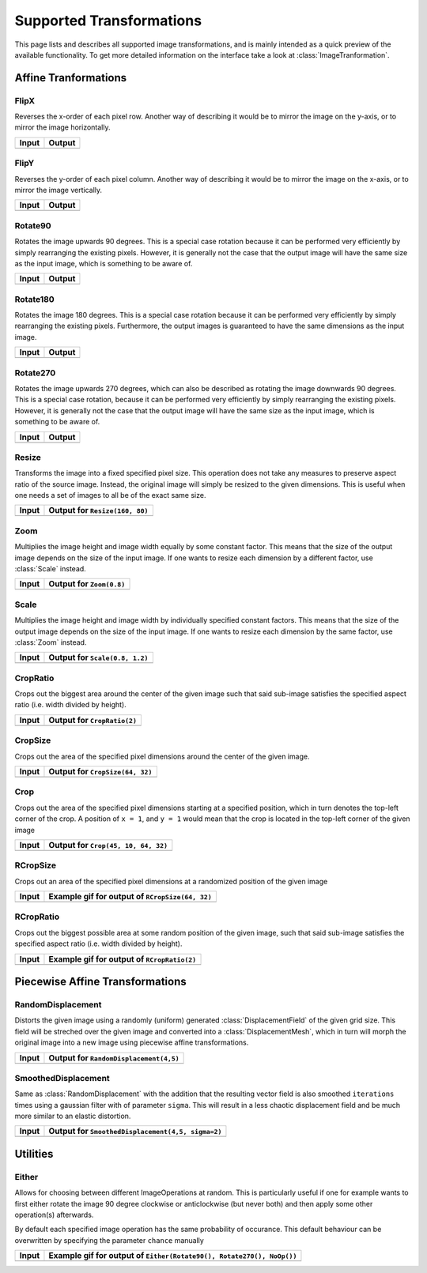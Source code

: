 Supported Transformations
==========================

This page lists and describes all supported image transformations,
and is mainly intended as a quick preview of the available
functionality. To get more detailed information on the interface
take a look at :class:`ImageTranformation`.

Affine Tranformations
----------------------

FlipX
******

.. class:: FlipX

   Reverses the x-order of each pixel row. Another way of describing
   it would be to mirror the image on the y-axis, or to mirror the
   image horizontally.

+------------------------------------------------+------------------------------------------------+
| Input                                          | Output                                         |
+================================================+================================================+
| .. image:: ../../test/refimg/testimage.png     | .. image:: ../../test/refimg/FlipX.png         |
+------------------------------------------------+------------------------------------------------+

FlipY
******

.. class:: FlipY

   Reverses the y-order of each pixel column. Another way of
   describing it would be to mirror the image on the x-axis, or to
   mirror the image vertically.

+------------------------------------------------+------------------------------------------------+
| Input                                          | Output                                         |
+================================================+================================================+
| .. image:: ../../test/refimg/testimage.png     | .. image:: ../../test/refimg/FlipY.png         |
+------------------------------------------------+------------------------------------------------+

Rotate90
*********

.. class:: Rotate90

   Rotates the image upwards 90 degrees. This is a special case
   rotation because it can be performed very efficiently by simply
   rearranging the existing pixels. However, it is generally not the
   case that the output image will have the same size as the input
   image, which is something to be aware of.

+------------------------------------------------+------------------------------------------------+
| Input                                          | Output                                         |
+================================================+================================================+
| .. image:: ../../test/refimg/testimage.png     | .. image:: ../../test/refimg/Rotate90.png      |
+------------------------------------------------+------------------------------------------------+

Rotate180
**********

.. class:: Rotate180

   Rotates the image 180 degrees. This is a special case rotation
   because it can be performed very efficiently by simply rearranging
   the existing pixels. Furthermore, the output images is guaranteed
   to have the same dimensions as the input image.

+------------------------------------------------+------------------------------------------------+
| Input                                          | Output                                         |
+================================================+================================================+
| .. image:: ../../test/refimg/testimage.png     | .. image:: ../../test/refimg/Rotate180.png     |
+------------------------------------------------+------------------------------------------------+

Rotate270
**********

.. class:: Rotate270

   Rotates the image upwards 270 degrees, which can also be described
   as rotating the image downwards 90 degrees. This is a special case
   rotation, because it can be performed very efficiently by simply
   rearranging the existing pixels. However, it is generally not the
   case that the output image will have the same size as the input
   image, which is something to be aware of.

+------------------------------------------------+------------------------------------------------+
| Input                                          | Output                                         |
+================================================+================================================+
| .. image:: ../../test/refimg/testimage.png     | .. image:: ../../test/refimg/Rotate270.png     |
+------------------------------------------------+------------------------------------------------+

Resize
*******

.. class:: Resize

   Transforms the image into a fixed specified pixel size. This
   operation does not take any measures to preserve aspect ratio
   of the source image. Instead, the original image will simply be
   resized to the given dimensions. This is useful when one needs a
   set of images to all be of the exact same size.

   .. attribute:: width

      The width in pixel of the output image

   .. attribute:: height

      The height in pixel of the output image

+------------------------------------------------+------------------------------------------------+
| Input                                          | Output for ``Resize(160, 80)``                 |
+================================================+================================================+
| .. image:: ../../test/refimg/testimage.png     | .. image:: ../../test/refimg/Resize.png        |
+------------------------------------------------+------------------------------------------------+

Zoom
*****

.. class:: Zoom

   Multiplies the image height and image width equally by some
   constant factor. This means that the size of the output image
   depends on the size of the input image. If one wants to resize
   each dimension by a different factor, use :class:`Scale` instead.

   .. attribute:: factor

      The constant factor that should be used to scale both width
      and height of the output image

+------------------------------------------------+------------------------------------------------+
| Input                                          | Output for ``Zoom(0.8)``                       |
+================================================+================================================+
| .. image:: ../../test/refimg/testimage.png     | .. image:: ../../test/refimg/Zoom08.png        |
+------------------------------------------------+------------------------------------------------+

Scale
******

.. class:: Scale

   Multiplies the image height and image width by individually specified
   constant factors. This means that the size of the output image
   depends on the size of the input image. If one wants to resize
   each dimension by the same factor, use :class:`Zoom` instead.

   .. attribute:: width

      The constant factor that should be used to scale the width of
      the output image

   .. attribute:: height

      The constant factor that should be used to scale the height of
      the output image

+------------------------------------------------+------------------------------------------------+
| Input                                          | Output for ``Scale(0.8, 1.2)``                 |
+================================================+================================================+
| .. image:: ../../test/refimg/testimage.png     | .. image:: ../../test/refimg/Scale_x.png       |
+------------------------------------------------+------------------------------------------------+

CropRatio
**********

.. class:: CropRatio

   Crops out the biggest area around the center of the given image
   such that said sub-image satisfies the specified aspect ratio
   (i.e. width divided by height).

   .. attribute:: ratio

      The ratio of image height to image width that the output image
      should satisfy

+------------------------------------------------+------------------------------------------------+
| Input                                          | Output for ``CropRatio(2)``                    |
+================================================+================================================+
| .. image:: ../../test/refimg/testimage.png     | .. image:: ../../test/refimg/CropRatio2to1.png |
+------------------------------------------------+------------------------------------------------+

CropSize
*********

.. class:: CropSize

   Crops out the area of the specified pixel dimensions
   around the center of the given image.

   .. attribute:: width

      The desired width or the cropped out sub-image in pixels

   .. attribute:: height

      The desired height or the cropped out sub-image in pixels

+------------------------------------------------+------------------------------------------------+
| Input                                          | Output for ``CropSize(64, 32)``                |
+================================================+================================================+
| .. image:: ../../test/refimg/testimage.png     | .. image:: ../../test/refimg/CropSize.png      |
+------------------------------------------------+------------------------------------------------+

Crop
*****

.. class:: Crop

   Crops out the area of the specified pixel dimensions starting
   at a specified position, which in turn denotes the top-left corner
   of the crop. A position of ``x = 1``, and ``y = 1`` would mean that
   the crop is located in the top-left corner of the given image

   .. attribute:: x

      The horizontal offset of the top left corner of the window
      that should be cropped out

   .. attribute:: y

      The vertical offset of the top left corner of the window
      that should be cropped out

   .. attribute:: width

      The desired width or the cropped out sub-image in pixels

   .. attribute:: height

      The desired height or the cropped out sub-image in pixels

+------------------------------------------------+------------------------------------------------+
| Input                                          | Output for ``Crop(45, 10, 64, 32)``            |
+================================================+================================================+
| .. image:: ../../test/refimg/testimage.png     | .. image:: ../../test/refimg/Crop.png          |
+------------------------------------------------+------------------------------------------------+

RCropSize
**********

.. class:: RCropSize

   Crops out an area of the specified pixel dimensions
   at a randomized position of the given image

   .. attribute:: width

      The desired width or the cropped out sub-image in pixels

   .. attribute:: height

      The desired height or the cropped out sub-image in pixels

+------------------------------------------------+------------------------------------------------------------------------------------------------------------------+
| Input                                          | Example gif for output of ``RCropSize(64, 32)``                                                                  |
+================================================+==================================================================================================================+
| .. image:: ../../test/refimg/testimage.png     | .. image:: https://cloud.githubusercontent.com/assets/10854026/16313007/7cf77b18-3977-11e6-8677-7c465b18ea87.gif |
+------------------------------------------------+------------------------------------------------------------------------------------------------------------------+

RCropRatio
***********

.. class:: RCropRatio

   Crops out the biggest possible area at some random position
   of the given image, such that said sub-image satisfies the
   specified aspect ratio (i.e. width divided by height).

   .. attribute:: ratio

      The ratio of image height to image width that the output
      image should satisfy

+------------------------------------------------+------------------------------------------------------------------------------------------------------------------+
| Input                                          | Example gif for output of ``RCropRatio(2)``                                                                      |
+================================================+==================================================================================================================+
| .. image:: ../../test/refimg/testimage.png     | .. image:: https://cloud.githubusercontent.com/assets/10854026/16313006/7ceccc54-3977-11e6-9cef-e17f82f58c0f.gif |
+------------------------------------------------+------------------------------------------------------------------------------------------------------------------+


Piecewise Affine Transformations
---------------------------------

RandomDisplacement
*******************

.. class:: RandomDisplacement

   Distorts the given image using a randomly (uniform) generated
   :class:`DisplacementField` of the given grid size.
   This field will be streched over the given image and converted
   into a :class:`DisplacementMesh`, which in turn will morph the
   original image into a new image using piecewise affine
   transformations.

   .. attribute:: gridwidth

      The number of reference points along the horizontal dimension.

   .. attribute:: gridheight

      The number of reference points along the vertical dimensions

   .. attribute:: scale

      The scaling factor applied to both components of all
      displacement vectors. This real number effectively controls
      the length of the vectors and as such the strength of the
      distortion. A number somewhere between ``0`` and ``1`` is usually
      the most reasonable choice. Defaults to ``0.2``

   .. attribute:: static_border

      If ``true``, then all reference points along the border/frame
      of the image will remain static during the transformation.
      In other words, they will remain in the same place in the
      output image as they were in the input image, an thus only
      the inner content of the image will be distorted.
      Default to true.

   .. attribute:: normalize

      If ``true``, then both components of all displacement vectors
      will be divided by the norm of the matrix representing the
      corresponding dimension. This will have the effect that the
      displacement vector will always be scaled appropriatly to the
      size of the grid. That means that if set to ``false``, one
      usually has to choose different :attr:`scale` for
      different grid sizes. Defaults to true.

+------------------------------------------------+-----------------------------------------------------+
| Input                                          | Output for ``RandomDisplacement(4,5)``              |
+================================================+=====================================================+
| .. image:: ../../test/refimg/testimage.png     | .. image:: ../../test/refimg/RandomDisplacement.png |
+------------------------------------------------+-----------------------------------------------------+

SmoothedDisplacement
***************************

.. class:: SmoothedDisplacement

   Same as :class:`RandomDisplacement` with the addition that
   the resulting vector field is also smoothed ``iterations`` times
   using a gaussian filter with of parameter ``sigma``.
   This will result in a less chaotic displacement field and be much
   more similar to an elastic distortion.

   .. attribute:: gridwidth

      The number of reference points along the horizontal dimension.

   .. attribute:: gridheight

      The number of reference points along the vertical dimensions

   .. attribute:: scale

      The scaling factor applied to both components of all
      displacement vectors. This real number effectively controls
      the length of the vectors and as such the strength of the
      distortion. A number somewhere between ``0`` and ``1`` is usually
      the most reasonable choice. Defaults to ``0.2``.

   .. attribute:: sigma

      Sigma parameter of the gaussian filter. This parameter
      effectively controls the strength of the smoothing.
      Defaults to ``2``.

   .. attribute:: iterations

      The number of times the smoothing operation is applied to
      the :class:`DisplacementField`. This is especially useful
      if ``static_border == true`` because the border will be reset
      to zero after each pass. Thus the displacement is a little less
      aggressive towards the borders of the image than it is towards
      its center.

   .. attribute:: static_border

      If ``true``, then all reference points along the border/frame
      of the image will remain static during the transformation.
      In other words, they will remain in the same place in the
      output image as they were in the input image, an thus only
      the inner content of the image will be distorted.
      Default to true.

   .. attribute:: normalize

      If ``true``, then both components of all displacement vectors
      will be divided by the norm of the matrix representing the
      corresponding dimension. This will have the effect that the
      displacement vector will always be scaled appropriatly to the
      size of the grid. That means that if set to ``false``, one
      usually has to choose different :attr:`scale` for
      different grid sizes. Defaults to true.

+------------------------------------------------+-------------------------------------------------------------+
| Input                                          | Output for ``SmoothedDisplacement(4,5, sigma=2)``           |
+================================================+=============================================================+
| .. image:: ../../test/refimg/testimage.png     | .. image:: ../../test/refimg/SmoothedRandomDisplacement.png |
+------------------------------------------------+-------------------------------------------------------------+

Utilities
----------

Either
*******

.. class:: Either

   Allows for choosing between different ImageOperations at
   random. This is particularly useful if one for example wants
   to first either rotate the image 90 degree clockwise or
   anticlockwise (but never both) and then apply some other
   operation(s) afterwards.

   By default each specified image operation has the same
   probability of occurance. This default behaviour can be
   overwritten by specifying the parameter ``chance`` manually

+------------------------------------------------+------------------------------------------------------------------------------------------------------------------+
| Input                                          | Example gif for output of ``Either(Rotate90(), Rotate270(), NoOp())``                                            |
+================================================+==================================================================================================================+
| .. image:: ../../test/refimg/testimage.png     | .. image:: https://cloud.githubusercontent.com/assets/10854026/16313482/b01e2b2a-3979-11e6-9838-aba3cd910bb4.gif |
+------------------------------------------------+------------------------------------------------------------------------------------------------------------------+

